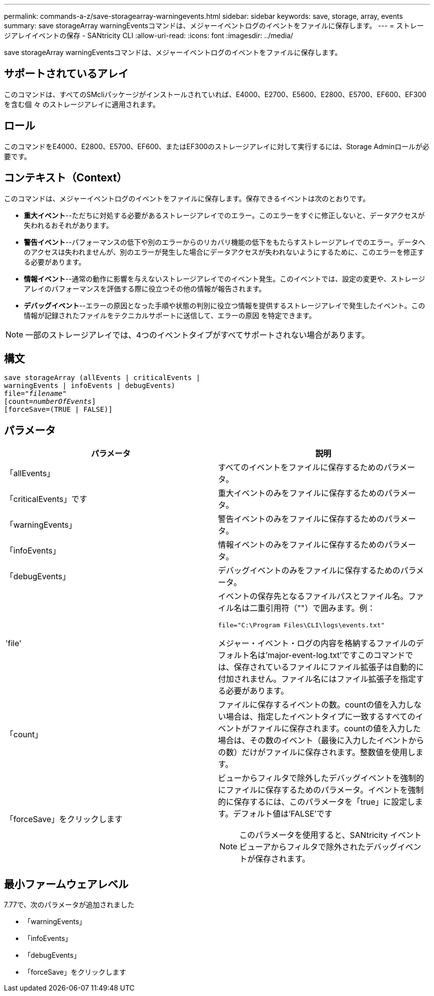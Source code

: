 ---
permalink: commands-a-z/save-storagearray-warningevents.html 
sidebar: sidebar 
keywords: save, storage, array, events 
summary: save storageArray warningEventsコマンドは、メジャーイベントログのイベントをファイルに保存します。 
---
= ストレージアレイイベントの保存 - SANtricity CLI
:allow-uri-read: 
:icons: font
:imagesdir: ../media/


[role="lead"]
save storageArray warningEventsコマンドは、メジャーイベントログのイベントをファイルに保存します。



== サポートされているアレイ

このコマンドは、すべてのSMcliパッケージがインストールされていれば、E4000、E2700、E5600、E2800、E5700、EF600、EF300を含む個 々 のストレージアレイに適用されます。



== ロール

このコマンドをE4000、E2800、E5700、EF600、またはEF300のストレージアレイに対して実行するには、Storage Adminロールが必要です。



== コンテキスト（Context）

このコマンドは、メジャーイベントログのイベントをファイルに保存します。保存できるイベントは次のとおりです。

* *重大イベント*--ただちに対処する必要があるストレージアレイでのエラー。このエラーをすぐに修正しないと、データアクセスが失われるおそれがあります。
* *警告イベント*--パフォーマンスの低下や別のエラーからのリカバリ機能の低下をもたらすストレージアレイでのエラー。データへのアクセスは失われませんが、別のエラーが発生した場合にデータアクセスが失われないようにするために、このエラーを修正する必要があります。
* *情報イベント*--通常の動作に影響を与えないストレージアレイでのイベント発生。このイベントでは、設定の変更や、ストレージアレイのパフォーマンスを評価する際に役立つその他の情報が報告されます。
* *デバッグイベント*--エラーの原因となった手順や状態の判別に役立つ情報を提供するストレージアレイで発生したイベント。この情報が記録されたファイルをテクニカルサポートに送信して、エラーの原因 を特定できます。


[NOTE]
====
一部のストレージアレイでは、4つのイベントタイプがすべてサポートされない場合があります。

====


== 構文

[source, cli, subs="+macros"]
----
save storageArray (allEvents | criticalEvents |
warningEvents | infoEvents | debugEvents)
file=pass:quotes["_filename_"]
[count=pass:quotes[_numberOfEvents_]]
[forceSave=(TRUE | FALSE)]
----


== パラメータ

[cols="2*"]
|===
| パラメータ | 説明 


 a| 
「allEvents」
 a| 
すべてのイベントをファイルに保存するためのパラメータ。



 a| 
「criticalEvents」です
 a| 
重大イベントのみをファイルに保存するためのパラメータ。



 a| 
「warningEvents」
 a| 
警告イベントのみをファイルに保存するためのパラメータ。



 a| 
「infoEvents」
 a| 
情報イベントのみをファイルに保存するためのパラメータ。



 a| 
「debugEvents」
 a| 
デバッグイベントのみをファイルに保存するためのパラメータ。



 a| 
'file'
 a| 
イベントの保存先となるファイルパスとファイル名。ファイル名は二重引用符（""）で囲みます。例：

`file="C:\Program Files\CLI\logs\events.txt"`

メジャー・イベント・ログの内容を格納するファイルのデフォルト名は'major-event-log.txt'ですこのコマンドでは、保存されているファイルにファイル拡張子は自動的に付加されません。ファイル名にはファイル拡張子を指定する必要があります。



 a| 
「count」
 a| 
ファイルに保存するイベントの数。countの値を入力しない場合は、指定したイベントタイプに一致するすべてのイベントがファイルに保存されます。countの値を入力した場合は、その数のイベント（最後に入力したイベントからの数）だけがファイルに保存されます。整数値を使用します。



 a| 
「forceSave」をクリックします
 a| 
ビューからフィルタで除外したデバッグイベントを強制的にファイルに保存するためのパラメータ。イベントを強制的に保存するには、このパラメータを「true」に設定します。デフォルト値は'FALSE'です

[NOTE]
====
このパラメータを使用すると、SANtricity イベントビューアからフィルタで除外されたデバッグイベントが保存されます。

====
|===


== 最小ファームウェアレベル

7.77で、次のパラメータが追加されました

* 「warningEvents」
* 「infoEvents」
* 「debugEvents」
* 「forceSave」をクリックします

